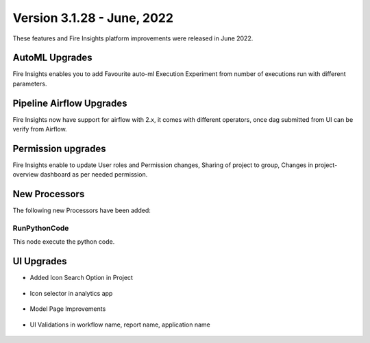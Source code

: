 Version 3.1.28 -  June, 2022
========

These features and Fire Insights platform improvements were released in June 2022.

AutoML Upgrades
--------

Fire Insights enables you to add Favourite auto-ml Execution Experiment from number of executions run with different parameters.

.. figure:: ..//_assets/releases/june-2022/automl_exp.PNG
   :alt: auto-ml
   :width: 70%

Pipeline Airflow Upgrades
------------

Fire Insights now have support for airflow with 2.x, it comes with different operators, once dag submitted from UI can be verify from Airflow.

.. figure:: ..//_assets/releases/june-2022/pipeline_node.PNG
   :alt: auto-ml
   :width: 70%

.. figure:: ..//_assets/releases/june-2022/airflow_dag.PNG
   :alt: auto-ml
   :width: 70%
   
   
Permission upgrades
---------------

Fire Insights enable to update User roles and Permission changes, Sharing of project to group, Changes in project-overview dashboard as per needed permission.

.. figure:: ..//_assets/releases/june-2022/permission.PNG
   :alt: auto-ml
   :width: 70%


New Processors
---------------

The following new Processors have been added:

RunPythonCode
+++++

This node execute the python code.

.. figure:: ..//_assets/releases/june-2022/python-code.PNG
   :alt: auto-ml
   :width: 70%

UI Upgrades
------

- Added Icon Search Option in Project

.. figure:: ..//_assets/releases/june-2022/search-icon-selector.PNG
   :alt: auto-ml
   :width: 70%

- Icon selector in analytics app

.. figure:: ..//_assets/releases/june-2022/application_icon.PNG
   :alt: auto-ml
   :width: 70%

- Model Page Improvements

.. figure:: ..//_assets/releases/june-2022/model-summary.PNG
   :alt: auto-ml
   :width: 70%
   
.. figure:: ..//_assets/releases/june-2022/features-importance.PNG
   :alt: auto-ml
   :width: 70%   

- UI Validations in workflow name, report name, application name

.. figure:: ..//_assets/releases/june-2022/application_validations.PNG
   :alt: auto-ml
   :width: 70%   
